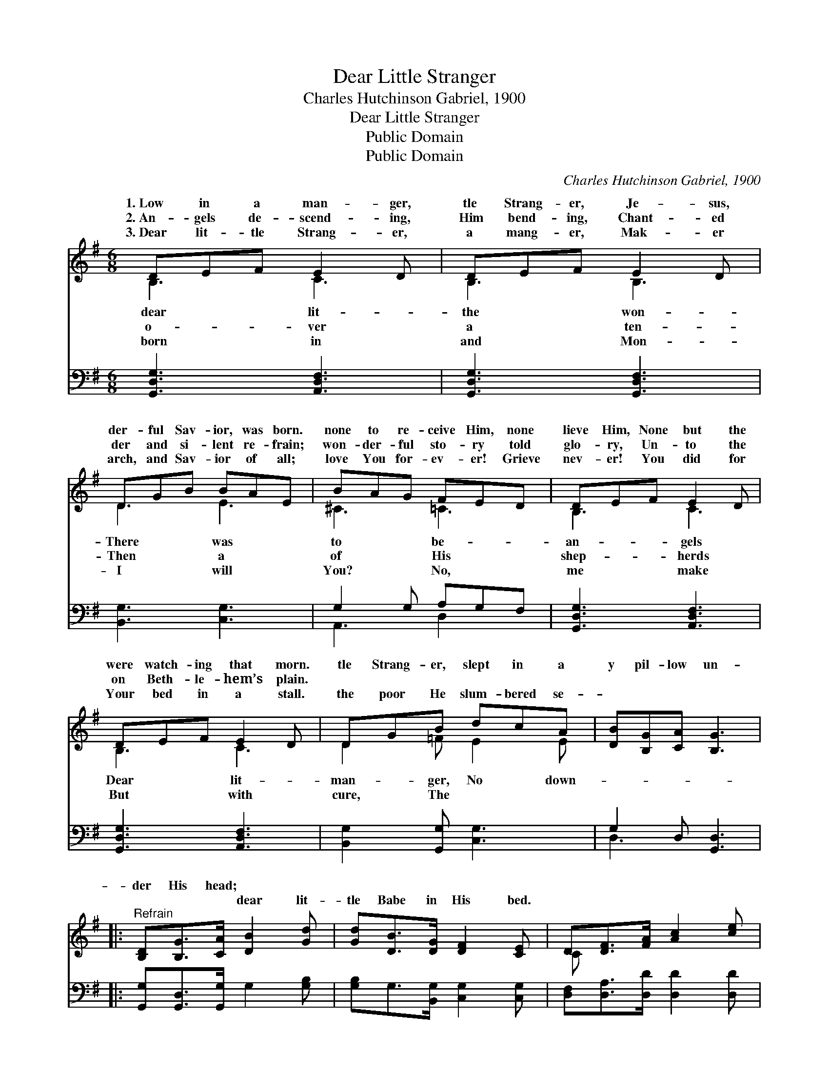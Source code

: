 X:1
T:Dear Little Stranger
T:Charles Hutchinson Gabriel, 1900
T:Dear Little Stranger
T:Public Domain
T:Public Domain
C:Charles Hutchinson Gabriel, 1900
Z:Public Domain
%%score ( 1 2 ) ( 3 4 )
L:1/8
M:6/8
K:G
V:1 treble 
V:2 treble 
V:3 bass 
V:4 bass 
V:1
 DEF E2 D | DEF E2 D | DGB BAE | BAG FED | DEF E2 D | DEF E2 D | DGB dcA | [DB][B,G][CA] [B,G]3 |: %8
w: 1.~Low in a man- ger,|tle Strang- er, Je- sus,|der- ful Sav- ior, was born.|none to re- ceive Him, none|lieve Him, None but the|were watch- ing that morn.|tle Strang- er, slept in a|y pil- low un-|
w: 2.~An- gels de- scend- ing,|Him bend- ing, Chant- ed|der and si- lent re- frain;|won- der- ful sto- ry told|glo- ry, Un- to the|on Beth- le- hem’s plain.|||
w: 3.~Dear lit- tle Strang- er,|a mang- er, Mak- er|arch, and Sav- ior of all;|love You for- ev- er! Grieve|nev- er! You did for|Your bed in a stall.|the poor He slum- bered se-|~ ~ ~ ~|
"^Refrain" [B,D][B,G]>[CA] [DB]2 [Gd] | [Gd][DB]>[DG] [DF]2 [CE] | D[DF]>[FA] [Ac]2 [ce] | %11
w: der His head; * *|||
w: |||
w: ~ ~ ~ dear lit-|tle Babe in His bed.||
 [ce][Bd]>[Ac] [GB]3 :| [B,D][DG][Dc] [DB][B,D][CA] | [B,G]3- [B,G]2 z |] %14
w: |||
w: |||
w: |||
V:2
 B,3 C3 | B,3 B,3 | D3 E3 | ^C3 =C3 | B,3 C3 | B,3 C3 | D2 =F E2 E | x6 |: x6 | x6 | C x5 | x6 :| %12
w: dear lit-|the won-|There was|to be-|an- gels|Dear lit-|man- ger, No down-||||||
w: o- ver|a ten-|Then a|of His|shep- herds||||||||
w: born in|and Mon-|I will|You? No,|me make|But with|cure, The ~ ~||||||
 x6 | x6 |] %14
w: ||
w: ||
w: ||
V:3
 [G,,D,G,]3 [A,,D,F,]3 | [G,,D,G,]3 [G,,D,F,]3 | [B,,G,]3 [C,G,]3 | G,2 G, A,G,F, | %4
 [G,,D,G,]3 [A,,D,F,]3 | [G,,D,G,]3 [A,,D,F,]3 | [B,,G,]2 [G,,G,] [C,G,]3 | G,2 D, [G,,D,]3 |: %8
 [G,,G,][G,,D,]>[G,,G,] G,2 [G,B,] | [G,B,]G,>[B,,G,] [C,G,]2 [C,G,] | %10
 [D,F,][D,A,]>[D,D] [D,D]2 [D,D] | [G,D][G,D]>[G,D] [G,D]3 :| %12
 [D,G,][D,B,][D,A,] [D,G,][D,G,][D,F,] | [G,,G,]3- [G,,G,]2 z |] %14
V:4
 x6 | x6 | x6 | A,,3 D,2 x | x6 | x6 | x6 | D,3 x3 |: x6 | x6 | x6 | x6 :| x6 | x6 |] %14

